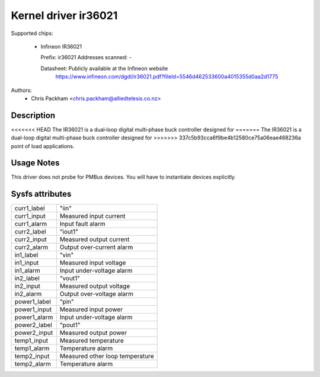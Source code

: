 .. SPDX-License-Identifier: GPL-2.0

Kernel driver ir36021
=====================

Supported chips:

  * Infineon IR36021

    Prefix: ir36021
    Addresses scanned: -

    Datasheet: Publicly available at the Infineon website
      https://www.infineon.com/dgdl/ir36021.pdf?fileId=5546d462533600a4015355d0aa2d1775

Authors:
      - Chris Packham <chris.packham@alliedtelesis.co.nz>

Description
-----------

<<<<<<< HEAD
The IR36021 is a dual‐loop digital multi‐phase buck controller designed for
=======
The IR36021 is a dual-loop digital multi-phase buck controller designed for
>>>>>>> 337c5b93cca6f9be4b12580ce75a06eae468236a
point of load applications.

Usage Notes
-----------

This driver does not probe for PMBus devices. You will have to instantiate
devices explicitly.

Sysfs attributes
----------------

======================= ===========================
curr1_label             "iin"
curr1_input             Measured input current
curr1_alarm             Input fault alarm

curr2_label             "iout1"
curr2_input             Measured output current
curr2_alarm             Output over-current alarm

in1_label               "vin"
in1_input               Measured input voltage
in1_alarm               Input under-voltage alarm

in2_label               "vout1"
in2_input               Measured output voltage
in2_alarm               Output over-voltage alarm

power1_label            "pin"
power1_input            Measured input power
power1_alarm            Input under-voltage alarm

power2_label            "pout1"
power2_input            Measured output power

temp1_input             Measured temperature
temp1_alarm             Temperature alarm

temp2_input             Measured other loop temperature
temp2_alarm             Temperature alarm
======================= ===========================
